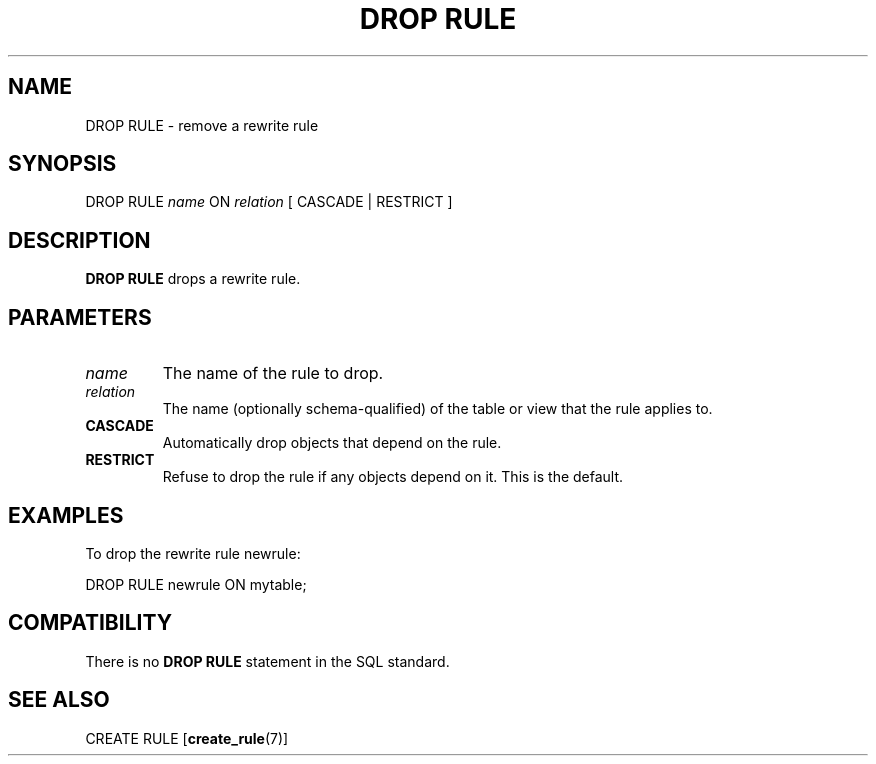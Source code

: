 .\\" auto-generated by docbook2man-spec $Revision: 1.1.1.1 $
.TH "DROP RULE" "" "2007-02-01" "SQL - Language Statements" "SQL Commands"
.SH NAME
DROP RULE \- remove a rewrite rule

.SH SYNOPSIS
.sp
.nf
DROP RULE \fIname\fR ON \fIrelation\fR [ CASCADE | RESTRICT ]
.sp
.fi
.SH "DESCRIPTION"
.PP
\fBDROP RULE\fR drops a rewrite rule.
.SH "PARAMETERS"
.TP
\fB\fIname\fB\fR
The name of the rule to drop.
.TP
\fB\fIrelation\fB\fR
The name (optionally schema-qualified) of the table or view that
the rule applies to.
.TP
\fBCASCADE\fR
Automatically drop objects that depend on the rule.
.TP
\fBRESTRICT\fR
Refuse to drop the rule if any objects depend on it. This is
the default.
.SH "EXAMPLES"
.PP
To drop the rewrite rule newrule:
.sp
.nf
DROP RULE newrule ON mytable;
.sp
.fi
.SH "COMPATIBILITY"
.PP
There is no \fBDROP RULE\fR statement in the SQL standard.
.SH "SEE ALSO"
CREATE RULE [\fBcreate_rule\fR(7)]
